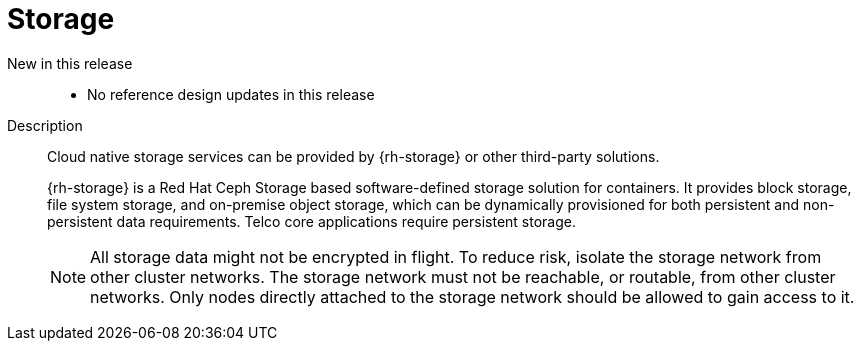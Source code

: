 [id="telco-core-storage"]
= Storage

New in this release::
* No reference design updates in this release

Description::
+
--
Cloud native storage services can be provided by {rh-storage} or other third-party solutions.

{rh-storage} is a Red Hat Ceph Storage based software-defined storage solution for containers.
It provides block storage, file system storage, and on-premise object storage, which can be dynamically provisioned for both persistent and non-persistent data requirements.
Telco core applications require persistent storage.

[NOTE]
====
All storage data might not be encrypted in flight.
To reduce risk, isolate the storage network from other cluster networks.
The storage network must not be reachable, or routable, from other cluster networks.
Only nodes directly attached to the storage network should be allowed to gain access to it.
====
--

